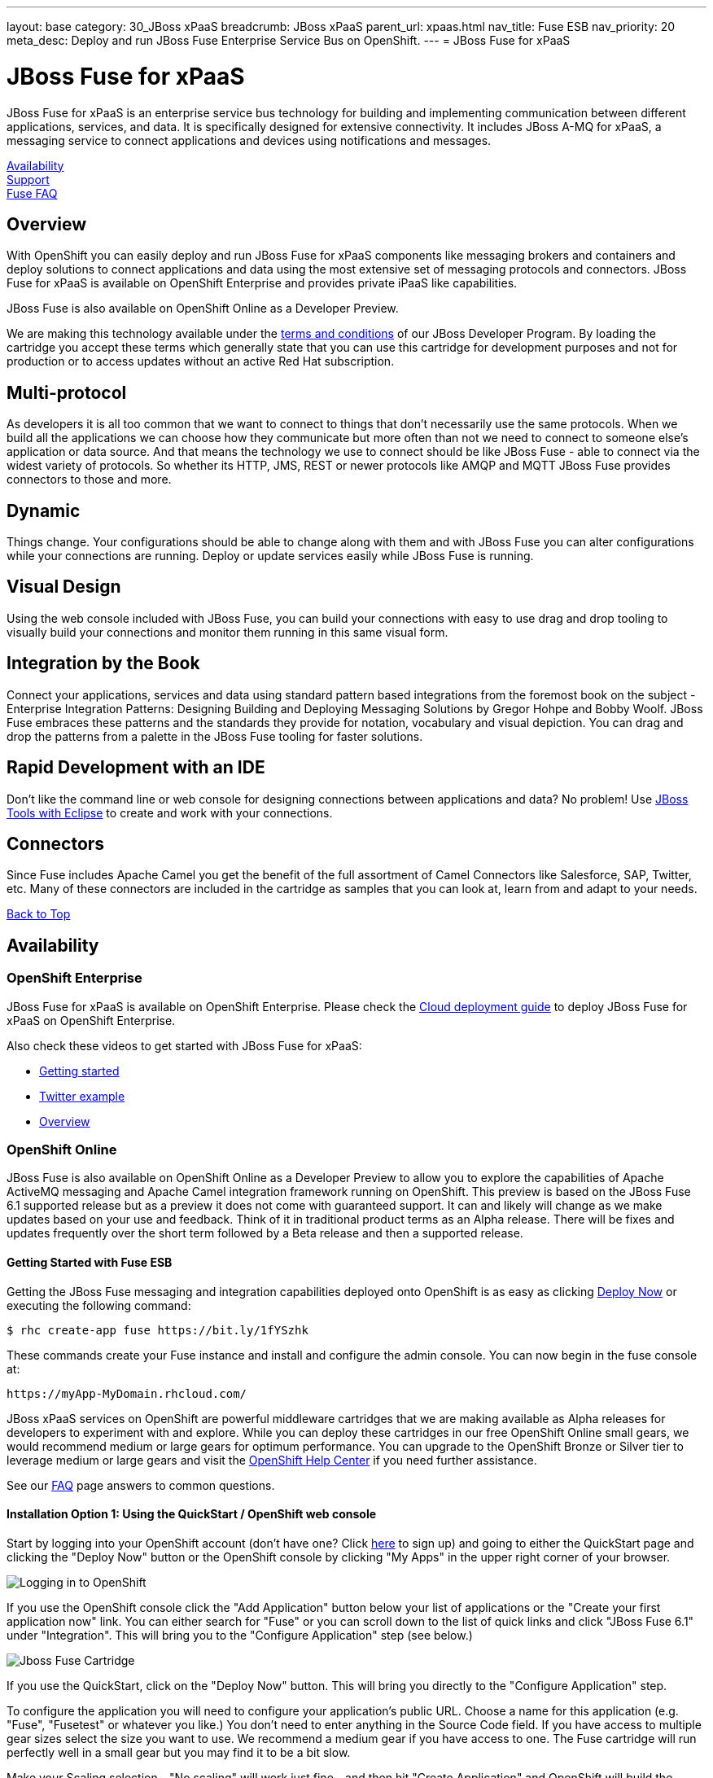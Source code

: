 ---
layout: base
category: 30_JBoss xPaaS
breadcrumb: JBoss xPaaS
parent_url: xpaas.html
nav_title: Fuse ESB
nav_priority: 20
meta_desc: Deploy and run JBoss Fuse Enterprise Service Bus on OpenShift.
---
= JBoss Fuse for xPaaS

[[top]]
[float]
= JBoss Fuse for xPaaS
[.lead]
JBoss Fuse for xPaaS is an enterprise service bus technology for building and implementing communication between different applications, services, and data. It is specifically designed for extensive connectivity. It includes JBoss A-MQ for xPaaS, a messaging service to connect applications and devices using notifications and messages.

link:#availability[Availability] +
link:#support[Support] +
link:#faq[Fuse FAQ]

== Overview
With OpenShift you can easily deploy and run JBoss Fuse for xPaaS components like messaging brokers and containers and deploy solutions to connect applications and data using the most extensive set of messaging protocols and connectors. JBoss Fuse for xPaaS is available on OpenShift Enterprise and provides private iPaaS like capabilities.

JBoss Fuse is also available on OpenShift Online as a Developer Preview.

We are making this technology available under the link:http://www.jboss.org/developer-program/termsandconditions[terms and conditions] of our JBoss Developer Program. By loading the cartridge you accept these terms which generally state that you can use this cartridge for development purposes and not for production or to access updates without an active Red Hat subscription.

== Multi-protocol
As developers it is all too common that we want to connect to things that don't necessarily use the same protocols. When we build all the applications we can choose how they communicate but more often than not we need to connect to someone else's application or data source. And that means the technology we use to connect should be like JBoss Fuse - able to connect via the widest variety of protocols. So whether its HTTP, JMS, REST or newer protocols like AMQP and MQTT JBoss Fuse provides connectors to those and more.

== Dynamic
Things change. Your configurations should be able to change along with them and with JBoss Fuse you can alter configurations while your connections are running. Deploy or update services easily while JBoss Fuse is running.

== Visual Design
Using the web console included with JBoss Fuse, you can build your connections with easy to use drag and drop tooling to visually build your connections and monitor them running in this same visual form.

== Integration by the Book
Connect your applications, services and data using standard pattern based integrations from the foremost book on the subject - Enterprise Integration Patterns: Designing Building and Deploying Messaging Solutions by Gregor Hohpe and Bobby Woolf. JBoss Fuse embraces these patterns and the standards they provide for notation, vocabulary and visual depiction. You can drag and drop the patterns from a palette in the JBoss Fuse tooling for faster solutions.

== Rapid Development with an IDE
Don't like the command line or web console for designing connections between applications and data? No problem! Use link:https://blog.openshift.com/getting-started-with-eclipse-paas-integration[JBoss Tools with Eclipse] to create and work with your connections.

== Connectors
Since Fuse includes Apache Camel you get the benefit of the full assortment of Camel Connectors like Salesforce, SAP, Twitter, etc. Many of these connectors are included in the cartridge as samples that you can look at, learn from and adapt to your needs.

link:#top[Back to Top]

[[availability]]
== Availability

=== OpenShift Enterprise
JBoss Fuse for xPaaS is available on OpenShift Enterprise.
Please check the link:https://access.redhat.com/documentation/en-US/Red_Hat_JBoss_Fuse/6.1/html/Cloud_Deployment_Guide/files/front.html[Cloud deployment guide] to deploy JBoss Fuse for xPaaS on OpenShift Enterprise.

Also check these videos to get started with JBoss Fuse for xPaaS:

* link:https://vimeo.com/111377646[Getting started]
* link:https://vimeo.com/111374122[Twitter example]
* link:https://vimeo.com/111374272[Overview]

=== OpenShift Online
JBoss Fuse is also available on OpenShift Online as a Developer Preview to allow you to explore the capabilities of Apache ActiveMQ messaging and Apache Camel integration framework running on OpenShift. This preview is based on the JBoss Fuse 6.1 supported release but as a preview it does not come with guaranteed support. It can and likely will change as we make updates based on your use and feedback. Think of it in traditional product terms as an Alpha release. There will be fixes and updates frequently over the short term followed by a Beta release and then a supported release.

==== Getting Started with Fuse ESB
Getting the JBoss Fuse messaging and integration capabilities deployed onto OpenShift is as easy as clicking link:https://openshift.redhat.com/app/console/application_type/quickstart!16634[Deploy Now] or executing the following command:

[source]
--
$ rhc create-app fuse https://bit.ly/1fYSzhk
--

These commands create your Fuse instance and install and configure the admin console. You can now begin in the fuse console at:

[source]
--
https://myApp-MyDomain.rhcloud.com/
--

JBoss xPaaS services on OpenShift are powerful middleware cartridges that we are making available as Alpha releases for developers to experiment with and explore. While you can deploy these cartridges in our free OpenShift Online small gears, we would recommend medium or large gears for optimum performance. You can upgrade to the OpenShift Bronze or Silver tier to leverage medium or large gears and visit the link:https://help.openshif.com[OpenShift Help Center] if you need further assistance.

See our link:#faq[FAQ] page answers to common questions.

==== Installation Option 1: Using the QuickStart / OpenShift web console
Start by logging into your OpenShift account (don't have one? Click link:https://www.openshift.com/app/account/new[here] to sign up) and going to either the QuickStart page and clicking the "Deploy Now" button or the OpenShift console by clicking "My Apps" in the upper right corner of your browser.

image::xpaas/xpaas-fuse-1.jpg[Logging in to OpenShift]

If you use the OpenShift console click the "Add Application" button below your list of applications or the "Create your first application now" link. You can either search for "Fuse" or you can scroll down to the list of quick links and click "JBoss Fuse 6.1" under "Integration". This will bring you to the "Configure Application" step (see below.)

image::xpaas/xpaas-fuse-2.jpg[Jboss Fuse Cartridge]

If you use the QuickStart, click on the "Deploy Now" button. This will bring you directly to the "Configure Application" step.

To configure the application you will need to configure your application's public URL. Choose a name for this application (e.g. "Fuse", "Fusetest" or whatever you like.) You don't need to enter anything in the Source Code field. If you have access to multiple gear sizes select the size you want to use. We recommend a medium gear if you have access to one. The Fuse cartridge will run perfectly well in a small gear but you may find it to be a bit slow.

Make your Scaling selection - "No scaling" will work just fine - and then hit "Create Application" and OpenShift will build the application for you. When that is complete you will see the "Next Steps" page and you can decide whether you want to change the code of the application. For now select "Not now". The next page will have some important information for you so don't go speeding past it.

In the first line you will see the URL for your Fuse cartridge. A bit further down you'll see the auto generated login credentials. Save these because you will need them to login to the Fuse Management Console. Once you have this information recorded click on the "Continue to the application overview page" link.

image::xpaas/xpaas-fuse-3.jpg[Jboss Fuse Application Overview]

Clicking that link will bring you to the Applications view in OpenShift where you will see your new Fuse application listed. Click on the application and you will see the URL for the running application and details about the cartridge. Click on the URL and that will take you to the login screen for the Fuse Management Console. Enter the user name and password you recorded and click log in. You will then see the Fuse Management Console welcome page.

And that's it. You are now running Fuse on OpenShift. Woo hoo!

==== Installation Option 2: Using the command line tools (rhc)
If you want to use the link:managing-client-tools.html[rhc command line] type:

[source]
--
$ rhc create-app fuse https://bit.ly/1fYSzhk
--

This will output the generated password for fabric and also the http url for hawtio. If you prefer to specify your own password (which can be handy in development to reuse the same password across fabrics) try this:

[source]
--
$ rhc create-app -e OPENSHIFT_FUSE_ZOOKEEPER_PASSWORD=admin fuse https://bit.ly/1fYSzhk
--

You probably want to use a safer password than 'admin' though ;) If you have a subscription for OpenShift that gives you access to other gear sizes, you could run

[source]
--
$ rhc create-app -g medium -e OPENSHIFT_FUSE_ZOOKEEPER_PASSWORD=admin fuse https://bit.ly/1fYSzhk
--

That will create the container in an OpenShift gear of the specified size. You can then login to your registry at:

[source]
--
https://fuse-$USERID.rhcloud.com/hawtio/
--

Where $USERID is your OpenShift account name. Use the following login:

[source]
--
user: admin
password: $password
--

link:#top[Back to Top]

==== Video Walkthrough
video::7Xy5Z25vgMc[youtube, width=640, height=400]

link:#top[Back to Top]

[[support]]
== Support

You can provide feedback, requests or contributions for the JBoss Fuse cartridge on jboss.org at:
https://community.jboss.org/en/jbossfuse

Or you can link:http://stackoverflow.com/questions/ask/advice?tags=openshift[ask a question at Stack Overflow].

Documentation on JBoss Fuse is available at:
https://access.redhat.com/site/documentation/en-US/Red_Hat_JBoss_Fuse/

Check out our link:#getting-started[Getting Started] and link:#faq[FAQ].

link:#top[Back to Top]

[[faq]]
== Fuse FAQ
[qanda]
How do I load the cartridge on OpenShift?::
  Just like any downloadable cartridge on OpenShift there are two ways to install the Fuse 6.1 Alpha cartridge. You can either use the OpenShift console or the command line. For instructions check out our link:#getting-started[Getting Started] section.
Where do I go for support?::
  The best places to go for support are the OpenShift link:https://help.openshift.com[Help Center] or the link:http://fusesource.com/forums/forum.jspa?forumID=1[Fuse community boards]. We would love to have your input so go where you're most comfortable and we will see it.
What does it mean that this is an "Alpha" cartridge?::
  JBoss Fuse on OpenShift is based on a pre-release version of JBoss Fuse 6.1 and like any pre-release software its constantly undergoing testing and improvements on its way to general availability. There are also unique requirements to running Fuse on a cloud platform like OpenShift and some of those are in development. So we felt the term "Alpha" was an industry wide term that conveyed the right sense of where this technology is - its targeted at production use cases but not production supported at this time.
What is the cartridge lifecyle?::
  JBoss Middleware cartridges will advance through several stages on OpenShift. Many will begin life as cartridges based on their community projects (like WildFly). Others will start out based on pre-release versions of our supported projects as part of the JBoss Developer program which provides developer access to pre-release products under the JBoss Developer Program Terms and Conditions.
+
Community cartridges will reflect their community projects and will change with as their communities update them. If you wish to use the updates, you will have to re-install the cartridge.
+
Alpha cartridges are pre-release versions of supported products. They are released under the JBoss Developer Program link:http://www.jboss.org/developer-program/termsandconditions[terms and conditions] and are intended only for development use and not for production use or to access updates to products without a Red Hat subscription. Alpha cartridges will be updated as the product progresses to beta. As with any alpha software, there will be sharp edges and unfinished pieces but those are a worthwhile tradeoff for early access to the direction of future products.
+
Beta cartridges are also pre-release and covered by the JBoss Developer Program terms and conditions. As beta code, these cartridges will naturally be closer to finished products and will be updated as the product proceeds to general release.
+
Once the product is finished we will release a version of the cartridge based on the final release.
Does this mean Fuse will be supported?::
  JBoss Fuse for xPaaS is generally available on OpenShift Enterprise.
+
The release of community, alpha or beta cartridges should not be viewed as a commitment to release a supported cartridge. However the release of alpha/beta cartridges can rightly be viewed as an expression of intent absent specific timing.
Where do I go to learn more about Fuse?::
  For more information about JBoss Fuse you can visit http://www.jboss.org/products/fuse or http://www.redhat.com/
What will the performance be like in a small gear?::
  If you choose to run Fuse in a small gear you will experience slower performance as tasks take a little bit longer to complete. For instance, when you create a new container, that process may take one or two minutes rather than create in a matter of seconds if you're using a small gear.

link:#top[Back to Top]
